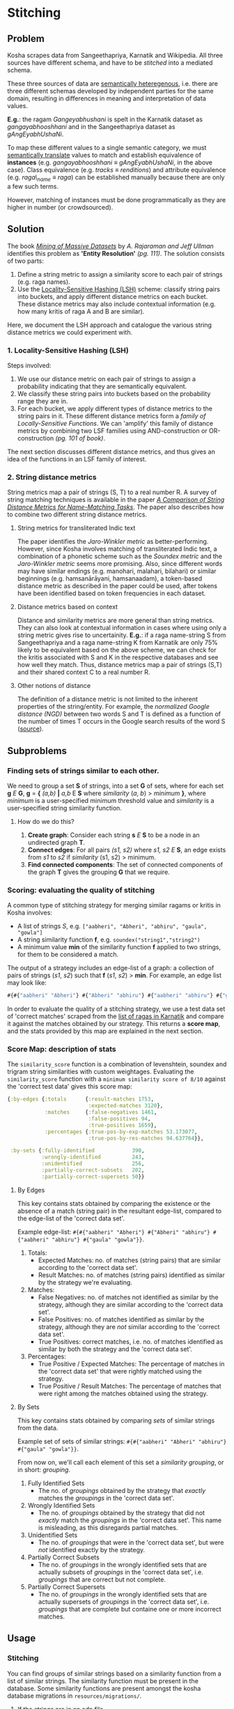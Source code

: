 * Stitching

** Problem

Kosha scrapes data from Sangeethapriya, Karnatik and Wikipedia. All three sources have different schema, and have to be /stitched/ into a mediated schema.

These three sources of data are [[https://en.wikipedia.org/wiki/Semantic_heterogeneity][semantically heteregenous]], i.e. there are three different schemas developed by independent parties for the same domain, resulting in differences in meaning and interpretation of data values.

*E.g.*: the ragam /Gangeyabhushani/ is spelt in the Karnatik dataset as /gangayabhooshhani/ and in the Sangeethapriya dataset as /gAngEyabhUshaNi/.

To map these different values to a single semantic category, we must [[https://en.wikipedia.org/wiki/Semantic_translation][semantically translate]] values to match and establish equivalence of *instances* (e.g. /gangayabhooshhani/ ≡  /gAngEyabhUshaNi/, in the above case). Class equivalence (e.g. /tracks/ ≡ /renditions/) and attribute equivalence (e.g. /raga\_name/ ≡ /raga/) can be established manually because there are only a few such terms.

However, matching of instances must be done programmatically as they are higher in number (or crowdsourced).


** Solution

The book /[[http://infolab.stanford.edu/~ullman/mmds/book.pdf][Mining of Massive Datasets]]/ by /A. Rajaraman and Jeff Ullman/ identifies this problem as *'Entity Resolution'* /(pg. 111)/. The solution consists of two parts:

1. Define a string metric to assign a similarity score to each pair of strings (e.g. raga names).
2. Use the [[https://en.wikipedia.org/wiki/Locality-sensitive_hashing][Locality-Sensitive Hashing (LSH)]] scheme: classify string pairs into buckets, and apply different distance metrics on each bucket. These distance metrics may also include contextual information (e.g. how many kritis of raga A and B are similar).

Here, we document the LSH approach and catalogue the various string distance metrics we could experiment with.

*** 1. Locality-Sensitive Hashing (LSH)

Steps involved:

1. We use our distance metric on each pair of strings to assign a probability indicating that they are semantically equivalent.
2. We classify these string pairs into buckets based on the probability range they are in.
3. For each bucket, we apply different types of distance metrics to the string pairs in it. These different distance metrics form a /family of Locally-Sensitive Functions/. We can 'amplify' this family of distance metrics by combining two LSF families using AND-construction or OR-construction /(pg. 101 of book)/.

The next section discusses different distance metrics, and thus gives an idea of the functions in an LSF family of interest.

*** 2. String distance metrics

String metrics map a pair of strings (S, T) to a real number R. A survey of string matching techniques is available in the paper /[[http://www.cs.cmu.edu/~wcohen/postscript/ijcai-ws-2003.pdf][A Comparison of String Distance Metrics for Name-Matching Tasks]]/. The paper also describes how to combine two different string distance metrics.

**** String metrics for transliterated Indic text
The paper identifies the /Jaro-Winkler metric/ as better-performing. However, since Kosha involves matching of transliterated Indic text, a combination of a phonetic scheme such as the /Soundex metric/ and the /Jaro-Winkler metric/ seems more promising. Also, since different words may have similar endings (e.g. manohari, malahari, bilahari) or similar beginnings (e.g. hamsanārāyani, hamsanaadam), a token-based distance metric as described in the paper could be used, after tokens have been identified based on token frequencies in each dataset.

**** Distance metrics based on context
Distance and similarity metrics are more general than string metrics. They can also look at contextual information in cases where using only a string metric gives rise to uncertainity. *E.g.*: if a raga name-string S from Sangeethapriya and a raga name-string K from Karnatik are only 75% likely to be equivalent based on the above scheme, we can check for the kritis associated with S and K in the respective databases and see how well they match. Thus, distance metrics map a pair of strings (S,T) and their shared context C to a real number R.

**** Other notions of distance
The definition of a distance metric is not limited to the inherent properties of the string/entity. For example, the /normalized Google distance (NGD)/ between two words S and T is defined as a function of the number of times T occurs in the Google search results of the word S ([[https://arxiv.org/pdf/0901.4180.pdf][source]]).


** Subproblems
*** Finding sets of strings similar to each other.

We need to group a set *S* of strings, into a set *G* of sets, where for each set *g* /E/ *G*, *g* = *{* /(a,b)/ *|* /a,b/ E *S* where /similarity/ (/a/, /b/) > /minimum/ *}*, where /minimum/ is a user-specified minimum threshold value and /similarity/ is a user-specified string similarity function.


**** How do we do this?

1. *Create graph*: Consider each string *s* /E/ *S* to be a node in an undirected graph *T*.
2. *Connect edges*: For all pairs /(s1, s2)/ where /s1, s2/ /E/ *S*, an edge exists from /s1/ to /s2/ if /similarity/ (s1, s2) > minimum.
3. *Find connected components*: The set of connected components of the graph *T* gives the grouping *G* that we require.

*** Scoring: evaluating the quality of stitching
A common type of stitching strategy for merging similar ragams or kritis in Kosha involves:
- A list of strings /S/, e.g. =["aabheri", "Abheri", "abhiru", "gaula", "gowla"]=
- A string similarity function *f*, e.g. =soundex("string1","string2")=
- A minimum value *min* of the similarity function *f* applied to two strings, for them to be considered a match.

The output of a strategy includes an edge-list of a graph: a collection of pairs of strings (/s1/, /s2/) such that *f* (/s1/, /s2/) > *min*.
For example, an edge list may look like:
#+BEGIN_SRC clojure
#{#{"aabheri" "Abheri"} #{"Abheri" "abhiru"} #{"aabheri" "abhiru"} #{"gaula" "gowla"}}
#+END_SRC

In order to evaluate the quality of a stitching strategy, we use a test data set of 'correct matches' scraped from the [[http://www.karnatik.com/ragas.shtml][list of ragas in Karnatik]] and compare it against the matches obtained by our strategy. This returns a *score map*, and the stats provided by this map are explained in the next section.

*** Score Map: description of stats
The =similarity_score= function is a combination of levenshtein, soundex and trigram string similarities with custom weightages. Evaluating the =similarity_score= function with a =minimum similarity score of 8/10= against the 'correct test data' gives this score map:
#+BEGIN_SRC clojure
{:by-edges {:totals      {:result-matches 1753,
                          :expected-matches 3120},
            :matches     {:false-negatives 1461,
                          :false-positives 94,
                          :true-positives 1659},
            :percentages {:true-pos-by-exp-matches 53.173077,
                          :true-pos-by-res-matches 94.637764}},

 :by-sets {:fully-identified            390,
           :wrongly-identified          243,
           :unidentified                256,
           :partially-correct-subsets   202,
           :partially-correct-supersets 50}}
#+END_SRC


**** By Edges
This key contains stats obtained by comparing the existence or the absence of a match (string pair) in the resultant edge-list, compared to the edge-list of the 'correct data set'.

Example edge-list: =#{#{"aabheri" "Abheri"} #{"Abheri" "abhiru"} #{"aabheri" "abhiru"} #{"gaula" "gowla"}}=.

1. Totals:
   + Expected Matches: no. of matches (string pairs) that are similar according to the 'correct data set'.
   + Result Matches: no. of matches (string pairs) identified as similar by the strategy we're evaluating.
2. Matches:
   + False Negatives: no. of matches not identified as similar by the strategy, although they are similar according to the 'correct data set'.
   + False Positives: no. of matches identified as similar by the strategy, although they are /not/ similar according to the 'correct data set'.
   + True Positives: correct matches, i.e. no. of matches identified as similar by both the strategy and the 'correct data set'.
3. Percentages:
   + True Positive / Expected Matches: The percentage of matches in the 'correct data set' that were rightly matched using the strategy.
   + True Positive / Result Matches: The percentage of matches that were right among the matches obtained using the strategy.

**** By Sets
This key contains stats obtained by comparing /sets/ of similar strings from the data.

Example set of sets of similar strings: =#{#{"aabheri" "Abheri" "abhiru"} #{"gaula" "gowla"}}=.

From now on, we'll call each element of this set a /similarity grouping/, or in short: /grouping/.

1. Fully Identified Sets
   + The no. of /groupings/ obtained by the strategy that /exactly/ matches the /groupings/ in the 'correct data set'.
2. Wrongly Identified Sets
   + The no. of /groupings/ obtained by the strategy that did not /exactly/ match the /groupings/ in the 'correct data set'. This name is misleading, as this disregards partial matches.
3. Unidentified Sets
   + The no. of /groupings/ that were in the 'correct data set', but were /not/ identified exactly by the strategy.
4. Partially Correct Subsets
   + The no. of /groupings/ in the wrongly identified sets that are actually subsets of /groupings/ in the 'correct data set', i.e. /groupings/ that are correct but not complete.
5. Partially Correct Supersets
   + The no. of /groupings/ in the wrongly identified sets that are actually supersets of /groupings/ in the 'correct data set', i.e. /groupings/ that are complete but containe one or more incorrect matches.

** Usage
*** Stitching
You can find groups of similar strings based on a similarity function from a list of similar strings. The similarity function must be present in the database. Some similarity functions are present amongst the kosha database migrations in =resources/migrations/=.

**** _If the strings are in an edn file_
Use the REPL from the =kosha.stitching.core= namespace.
1) Read the strings and write them to db:
    #+BEGIN_SRC clojure
    (data/read-scraped "output/test-data.edn")
    (def names-table (write-names-to-table all-ragams (create-names-table "temp_table"))
    #+END_SRC
    =names-table= is a map that describes the table: ={:name "temp_table" :id-column "name_id" :names-column "name"}=. The db will now contain a table called =temp_table= with all the strings in the =name= column.
2) Get matches/edge-list:
    For a strategy that uses the string similarity function =similarity_score(string1, string2)= in Postgres with a minimum score of *8* (/out of 10/), we run:
    #+BEGIN_SRC clojure
    (def edges (get-edges-by-string names-table "similarity_score" 8))=.
    #+END_SRC
3) Get the groups of similar ragams:
    #+BEGIN_SRC clojure
    (similar-ragams edges)
    #+END_SRC,
    where =edges= is defined in step 2.
**** _If the strings are in a table in the kosha db_
The list of strings should lie in a table having the following columns =(name_id bigint, name varchar(100))=.
1. Define the map that describes the table:
   #+BEGIN_SRC clojure
   (def names-table {:name "table_name_here" :id-column "name_id" :names-column "name"})
   #+END_SRC
2. Get matches/edge-list:
   For a strategy that uses the string similarity function =similarity-score(string1, string2)= in Postgres with a minimum score of 8 (out of 10), we run:
   #+BEGIN_SRC clojure
   (def edges (get-edges-by-string names-table "similarity_score" 8))
   #+END_SRC
3. Get the groups of similar ragams:
   #+BEGIN_SRC clojure
   (similar-ragams edges)
   #+END_SRC,
   where edges is defined in step 3.

*** Scoring
To score a strategy involving a /similarity function/ and a /minimum threshold similarity score/ for that function, we use a test set of ragam names scraped from Karnatik.
We take the edge-list obtained in Step 2 of stitching these scraped names using a strategy and compare the resulting edge-list against a 'correct edge-list' obtained by scraping Karnatik.
Instructions on how to scrape this data from scratch is available in the [[scraping.org][scraping]] doc.
From the =kosha.stitching.core= namespace:
**** Step 1: Obtaining the 'correct edge-list'
#+BEGIN_SRC clojure
(def *correct-edge-list (data/edge-list (data/read-scraped "output/classified-test-data.edn")))
#+END_SRC
**** Step 2: Obtaining the edge list for a strategy
Follow the steps mentioned under *Usage* -> *Stitching* until Step 3 to obtain the edge-list =*edge-list=.
**** Step 3: Compare the two edge lists and score the strategy
Run:
#+BEGIN_SRC clojure
(score/compare-edge-list *correct-edge-list *edge-list)
#+END_SRC
to obtain a map of different statistics. To understand these statistics, read about the scoring *Subproblem* in the [[stitching.org][stitching]] doc.
